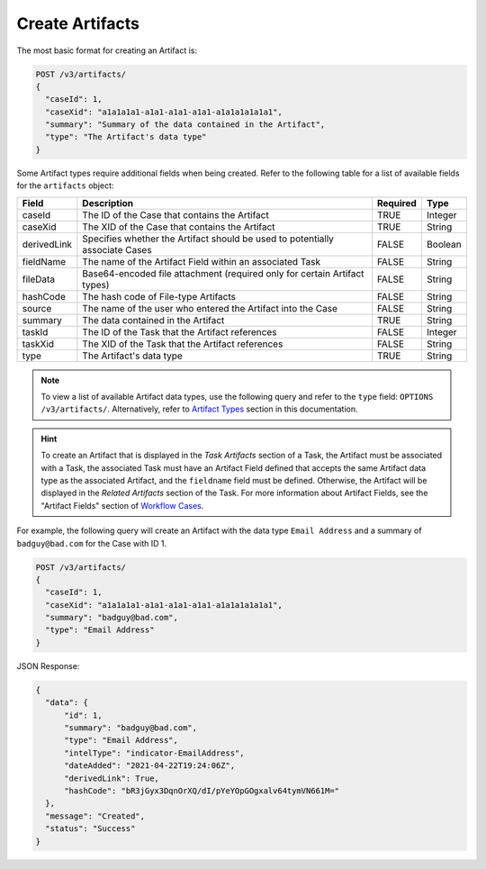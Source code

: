 Create Artifacts
----------------

The most basic format for creating an Artifact is:

.. code::

    POST /v3/artifacts/
    {
      "caseId": 1,
      "caseXid": "a1a1a1a1-a1a1-a1a1-a1a1-a1a1a1a1a1a1",
      "summary": "Summary of the data contained in the Artifact",
      "type": "The Artifact's data type"
    }

Some Artifact types require additional fields when being created. Refer to the following table for a list of available fields for the ``artifacts`` object:

+--------------+----------------------------------------------------+----------+----------+
| Field        | Description                                        | Required | Type     |
+==============+====================================================+==========+==========+
| caseId       | The ID of the Case that contains the Artifact      | TRUE     | Integer  |
+--------------+----------------------------------------------------+----------+----------+
| caseXid      | The XID of the Case that contains the Artifact     | TRUE     | String   |
+--------------+----------------------------------------------------+----------+----------+
| derivedLink  | Specifies whether the Artifact should be used to   | FALSE    | Boolean  |
|              | potentially associate Cases                        |          |          |
+--------------+----------------------------------------------------+----------+----------+
| fieldName    | The name of the Artifact Field within an           | FALSE    | String   |
|              | associated Task                                    |          |          |
+--------------+----------------------------------------------------+----------+----------+
| fileData     | Base64-encoded file attachment (required only      | FALSE    | String   |
|              | for certain Artifact types)                        |          |          |
+--------------+----------------------------------------------------+----------+----------+
| hashCode     | The hash code of File-type Artifacts               | FALSE    | String   |
+--------------+----------------------------------------------------+----------+----------+
| source       | The name of the user who entered the Artifact      | FALSE    | String   |
|              | into the Case                                      |          |          |
+--------------+----------------------------------------------------+----------+----------+
| summary      | The data contained in the Artifact                 | TRUE     | String   |
+--------------+----------------------------------------------------+----------+----------+
| taskId       | The ID of the Task that the Artifact references    | FALSE    | Integer  |
+--------------+----------------------------------------------------+----------+----------+
| taskXid      | The XID of the Task that the Artifact references   | FALSE    | String   |
+--------------+----------------------------------------------------+----------+----------+
| type         | The Artifact's data type                           | TRUE     | String   |
+--------------+----------------------------------------------------+----------+----------+

.. note:: To view a list of available Artifact data types, use the following query and refer to the ``type`` field: ``OPTIONS /v3/artifacts/``. Alternatively, refer to `Artifact Types <../artifact_types/artifact_types.html>`__ section in this documentation.

.. hint:: To create an Artifact that is displayed in the *Task Artifacts* section of a Task, the Artifact must be associated with a Task, the associated Task must have an Artifact Field defined that accepts the same Artifact data type as the associated Artifact, and the ``fieldname`` field must be defined. Otherwise, the Artifact will be displayed in the *Related Artifacts* section of the Task. For more information about Artifact Fields, see the "Artifact Fields" section of `Workflow Cases <https://training.threatconnect.com/learn/article/workflow-cases-kb-article>`__.

For example, the following query will create an Artifact with the data type ``Email Address`` and a summary of ``badguy@bad.com`` for the Case with ID 1.

.. code::

    POST /v3/artifacts/
    {
      "caseId": 1,
      "caseXid": "a1a1a1a1-a1a1-a1a1-a1a1-a1a1a1a1a1a1",
      "summary": "badguy@bad.com",
      "type": "Email Address"
    }

JSON Response:

.. code:: json

    {
      "data": {
          "id": 1,
          "summary": "badguy@bad.com",
          "type": "Email Address",
          "intelType": "indicator-EmailAddress",
          "dateAdded": "2021-04-22T19:24:06Z",
          "derivedLink": True,
          "hashCode": "bR3jGyx3DqnOrXQ/dI/pYeYOpGOgxalv64tymVN661M="
      },
      "message": "Created",
      "status": "Success"
    }
